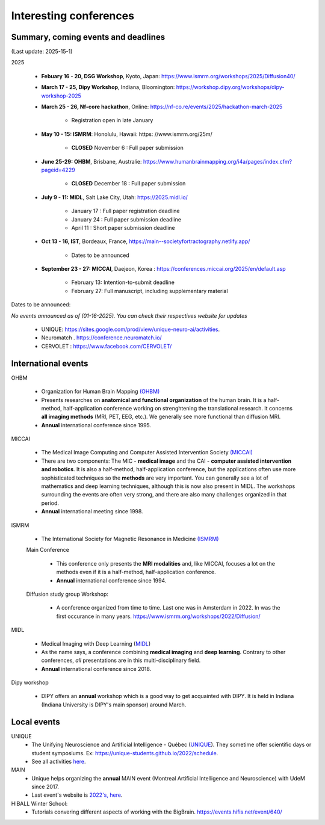 Interesting conferences
=======================

.. role:: strike
    :class: strike


Summary, coming events and deadlines
------------------------------------

(Last update: 2025-15-1)


2025

    - **Febuary 16 - 20, DSG Workshop**, Kyoto, Japan: https://www.ismrm.org/workshops/2025/Diffusion40/

    - **March 17 - 25, Dipy Workshop**, Indiana, Bloomington: https://workshop.dipy.org/workshops/dipy-workshop-2025

    - **March 25 - 26, Nf-core hackathon**, Online: https://nf-co.re/events/2025/hackathon-march-2025

        - Registration open in late January

    - **May 10 - 15: ISMRM**: Honolulu, Hawaii: https: //www.ismrm.org/25m/

        - **CLOSED** November 6 : Full paper submission

    - **June 25-29: OHBM**, Brisbane, Australie: https://www.humanbrainmapping.org/i4a/pages/index.cfm?pageid=4229

        - **CLOSED** December 18 : Full paper submission

    - **July 9 - 11: MIDL**, Salt Lake City, Utah: https://2025.midl.io/

        - January 17 : Full paper registration deadline
        - January 24 : Full paper submission deadline
        - April 11 : Short paper submission deadline

    - **Oct 13 - 16, IST**, Bordeaux, France, https://main--societyfortractography.netlify.app/

        - Dates to be announced

    - **September 23 - 27: MICCAI**, Daejeon, Korea  : https://conferences.miccai.org/2025/en/default.asp

         - February 13: Intention-to-submit deadline    
         - February 27: Full manuscript, including supplementary material

Dates to be announced:

*No events announced as of (01-16-2025). You can check their respectives website for updates*

    - UNIQUE: https://sites.google.com/prod/view/unique-neuro-ai/activities.
    - Neuromatch . https://conference.neuromatch.io/
    - CERVOLET : https://www.facebook.com/CERVOLET/


International events
--------------------

OHBM

    - Organization for Human Brain Mapping  `(OHBM) <https://www.humanbrainmapping.org>`_
    - Presents researches on **anatomical and functional organization** of the human brain. It is a half-method, half-application conference working on strenghtening the translational research. It concerns **all imaging methods** (MRI, PET, EEG, etc.). We generally see more functional than diffusion MRI.
    - **Annual** international conference since 1995.

MICCAI

    - The Medical Image Computing and Computer Assisted Intervention Society `(MICCAI) <http://www.miccai.org/>`_
    - There are two components: The MIC - **medical image** and the CAI - **computer assisted intervention and robotics**. It is also a half-method, half-application conference, but the applications often use more sophisticated techniques so the **methods** are very important. You can generally see a lot of mathematics and deep learning techniques, although this is now also present in MIDL. The workshops surrounding the events are often very strong, and there are also many challenges organized in that period.
    - **Annual** international meeting since 1998.

ISMRM

    - The International Society for Magnetic Resonance in Medicine `(ISMRM) <https://www.ismrm.org>`_

    Main Conference

        - This conference only presents the **MRI modalities** and, like MICCAI, focuses a lot on the methods even if it is a half-method, half-application conference.
        - **Annual** international conference since 1994.

    Diffusion study group Workshop:

        - A conference organized from time to time. Last one was in Amsterdam in 2022. In was the first occurance in many years. https://www.ismrm.org/workshops/2022/Diffusion/

MIDL

    - Medical Imaging with Deep Learning (`MIDL <https://www.midl.io>`_)
    - As the name says, a conference combining **medical imaging** and **deep learning**. Contrary to other conferences, *all* presentations are in this multi-disciplinary field.
    - **Annual** international conference since 2018.

Dipy workshop

    - DIPY offers an **annual** workshop which is a good way to get acquainted with DIPY. It is held in Indiana (Indiana University is DIPY's main sponsor) around March.


Local events
------------

UNIQUE
    - The Unifying Neuroscience and Artificial Intelligence - Québec (`UNIQUE <https://sites.google.com/view/unique-neuro-ai/>`_). They sometime offer scientific days or student symposiums. Ex: https://unique-students.github.io/2022/schedule.
    - See all activities `here <https://sites.google.com/view/unique-neuro-ai/activities>`_.

MAIN
    - Unique helps organizing the **annual** MAIN event (Montreal Artificial Intelligence and Neuroscience) with UdeM since 2017.
    - Last event's website is `2022's, here <https://www.main2022.org/>`_.

HIBALL Winter School:
    - Tutorials convering different aspects of working with the BigBrain. https://events.hifis.net/event/640/
